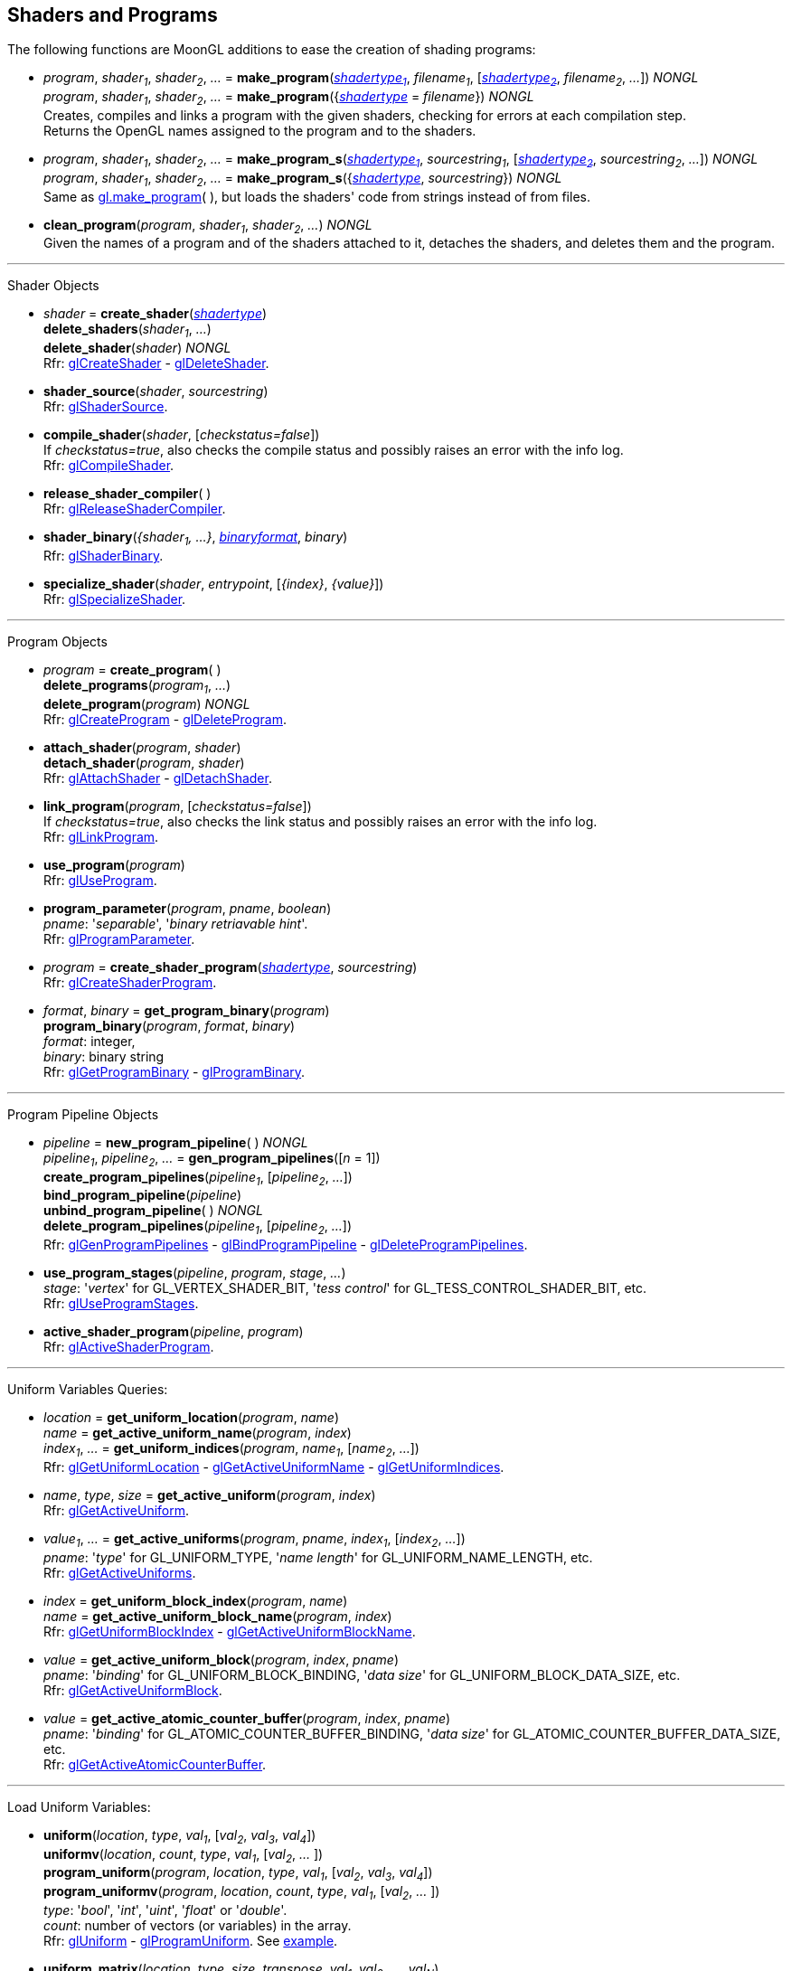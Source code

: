 
== Shaders and Programs

The following functions are MoonGL additions to ease the creation of shading programs:

[[gl.make_program]]
* _program_, _shader~1~_, _shader~2~_, _..._ =
*make_program*(<<shadertype, _shadertype~1~_>>, _filename~1~_, [<<shadertype, _shadertype~2~_>>, _filename~2~_, _..._]) _NONGL_ +
_program_, _shader~1~_, _shader~2~_, _..._ =
*make_program*({<<shadertype, _shadertype_>> = _filename_}) _NONGL_ +
[small]#Creates, compiles and links a program with the given shaders, checking for errors at each compilation step. +
Returns the OpenGL names assigned to the program and to the shaders.#


[[gl.make_program_s]]
* _program_, _shader~1~_, _shader~2~_, _..._ =
*make_program_s*(<<shadertype, _shadertype~1~_>>, _sourcestring~1~_, [<<shadertype, _shadertype~2~_>>, _sourcestring~2~_, _..._]) _NONGL_ +
_program_, _shader~1~_, _shader~2~_, _..._ =
*make_program_s*({<<shadertype, _shadertype_>>, _sourcestring_}) _NONGL_ +
[small]#Same as <<gl.make_program, gl.make_program>>(&nbsp;), but loads the shaders' code from strings instead of from files.#

* *clean_program*(_program_, _shader~1~_, _shader~2~_, _..._) _NONGL_ +
[small]#Given the names of a program and of the shaders attached to it, detaches the
shaders, and deletes them and the program.#

'''

Shader Objects

[[gl.create_shader]]
* _shader_ = *create_shader*(<<shadertype, _shadertype_>>) +
*delete_shaders*(_shader~1~_, _..._) +
*delete_shader*(_shader_) _NONGL_ +
[small]#Rfr: https://www.khronos.org/opengl/wiki/GLAPI/glCreateShader[glCreateShader] -
https://www.khronos.org/opengl/wiki/GLAPI/glDeleteShader[glDeleteShader].#

[[gl.shader_source]]
* *shader_source*(_shader_, _sourcestring_) +
[small]#Rfr: https://www.khronos.org/opengl/wiki/GLAPI/glShaderSource[glShaderSource].#

[[gl.compile_shader]]
* *compile_shader*(_shader_, [_checkstatus=false_]) +
[small]#If _checkstatus=true_, also checks the compile status and possibly raises
an error with the info log. +
Rfr: https://www.khronos.org/opengl/wiki/GLAPI/glCompileShader[glCompileShader].#

[[gl.release_shader_compiler]]
* *release_shader_compiler*( ) +
[small]#Rfr: https://www.khronos.org/opengl/wiki/GLAPI/glReleaseShaderCompiler[glReleaseShaderCompiler].#

////
[[gl.is_shader]]
* _boolean_ = *is_shader*(_shader_)
////

[[gl.shader_binary]]
* *shader_binary*(_{shader~1~, ...}_, <<shaderbinaryformat, _binaryformat_>>, _binary_) +
[small]#Rfr: https://www.khronos.org/opengl/wiki/GLAPI/glShaderBinary[glShaderBinary].#

[[gl.specialize_shader]]
* *specialize_shader*(_shader_, _entrypoint_, [_{index}_, _{value}_]) +
[small]#Rfr: https://www.khronos.org/opengl/wiki/GLAPI/glSpecializeShader[glSpecializeShader].#


'''

Program Objects

[[gl.create_program]]
* _program_ = *create_program*( ) +
*delete_programs*(_program~1~_, _..._) +
*delete_program*(_program_) _NONGL_ +
[small]#Rfr: 
https://www.khronos.org/opengl/wiki/GLAPI/glCreateProgram[glCreateProgram] -
https://www.khronos.org/opengl/wiki/GLAPI/glDeleteProgram[glDeleteProgram].#

[[gl.attach_shader]]
* *attach_shader*(_program_, _shader_) +
*detach_shader*(_program_, _shader_) +
[small]#Rfr: 
https://www.khronos.org/opengl/wiki/GLAPI/glAttachShader[glAttachShader] -
https://www.khronos.org/opengl/wiki/GLAPI/glDetachShader[glDetachShader].#

[[gl.link_program]]
* *link_program*(_program_, [_checkstatus=false_]) +
[small]#If _checkstatus=true_, also checks the link status and possibly raises
an error with the info log. +
Rfr: https://www.khronos.org/opengl/wiki/GLAPI/glLinkProgram[glLinkProgram].#

[[gl.use_program]]
* *use_program*(_program_) +
[small]#Rfr: https://www.khronos.org/opengl/wiki/GLAPI/glUseProgram[glUseProgram].#

[[gl.program_parameter]]
* *program_parameter*(_program_, _pname_, _boolean_) +
[small]#_pname_: '_separable_', '_binary retriavable hint_'. +
Rfr: https://www.khronos.org/opengl/wiki/GLAPI/glProgramParameter[glProgramParameter].#

[[gl.create_shader_program]]
* _program_ = *create_shader_program*(<<shadertype, _shadertype_>>, _sourcestring_) +
[small]#Rfr: https://www.khronos.org/opengl/wiki/GLAPI/glCreateShaderProgram[glCreateShaderProgram].#

////
[[gl.is_program]]
* _boolean_ = *is_program*(_program_)
////

[[gl.get_program_binary]]
* _format_, _binary_ = *get_program_binary*(_program_) +
*program_binary*(_program_, _format_, _binary_) +
[small]#_format_: integer, +
_binary_: binary string +
Rfr: 
https://www.khronos.org/opengl/wiki/GLAPI/glGetProgramBinary[glGetProgramBinary] -
https://www.khronos.org/opengl/wiki/GLAPI/glProgramBinary[glProgramBinary].#

'''

Program Pipeline Objects

[[gl.gen_program_pipelines]]
* _pipeline_ = *new_program_pipeline*( ) _NONGL_ +
_pipeline~1~_, _pipeline~2~_, _..._ = *gen_program_pipelines*([_n_ = 1]) +
*create_program_pipelines*(_pipeline~1~_, [_pipeline~2~_, _..._]) +
*bind_program_pipeline*(_pipeline_) +
*unbind_program_pipeline*( ) _NONGL_ +
*delete_program_pipelines*(_pipeline~1~_, [_pipeline~2~_, _..._]) +
[small]#Rfr: 
https://www.khronos.org/opengl/wiki/GLAPI/glGenProgramPipelines[glGenProgramPipelines] -
https://www.khronos.org/opengl/wiki/GLAPI/glBindProgramPipeline[glBindProgramPipeline] -
https://www.khronos.org/opengl/wiki/GLAPI/glDeleteProgramPipelines[glDeleteProgramPipelines].#

////
[[gl.is_program_pipeline]]
* _boolean_ = *is_program_pipeline*(_pipeline_)
////

[[gl.use_program_stages]]
* *use_program_stages*(_pipeline_, _program_, _stage_, _..._) +
[small]#_stage_: '_vertex_'  for GL_VERTEX_SHADER_BIT, '_tess control_' for GL_TESS_CONTROL_SHADER_BIT, etc. +
Rfr: https://www.khronos.org/opengl/wiki/GLAPI/glUseProgramStages[glUseProgramStages].#

[[gl.active_shader_program]]
* *active_shader_program*(_pipeline_, _program_) +
[small]#Rfr: https://www.khronos.org/opengl/wiki/GLAPI/glActiveShaderProgram[glActiveShaderProgram].#

'''

Uniform Variables Queries:

[[gl.get_uniform_location]]
* _location_ = *get_uniform_location*(_program_, _name_) +
_name_ = *get_active_uniform_name*(_program_, _index_) +
_index~1~_, _..._ = *get_uniform_indices*(_program_, _name~1~_, [_name~2~_, _..._]) +
[small]#Rfr: https://www.khronos.org/opengl/wiki/GLAPI/glGetUniformLocation[glGetUniformLocation] -
https://www.khronos.org/opengl/wiki/GLAPI/glGetActiveUniformName[glGetActiveUniformName] -
https://www.khronos.org/opengl/wiki/GLAPI/glGetUniformIndices[glGetUniformIndices].#

[[gl.get_active_uniform]]
* _name_, _type_, _size_ = *get_active_uniform*(_program_, _index_) +
[small]#Rfr: https://www.khronos.org/opengl/wiki/GLAPI/glGetActiveUniform[glGetActiveUniform].#

[[gl.get_active_uniforms]]
* _value~1~_, _..._ = *get_active_uniforms*(_program_, _pname_, _index~1~_, [_index~2~_, _..._]) +
[small]#_pname_: '_type_' for GL_UNIFORM_TYPE, '_name length_' for GL_UNIFORM_NAME_LENGTH, etc. +
Rfr: https://www.khronos.org/opengl/wiki/GLAPI/glGetActiveUniforms[glGetActiveUniforms].#

[[gl.get_uniform_block_index]]
* _index_ = *get_uniform_block_index*(_program_, _name_) +
_name_ = *get_active_uniform_block_name*(_program_, _index_) +
[small]#Rfr: https://www.khronos.org/opengl/wiki/GLAPI/glGetUniformBlockIndex[glGetUniformBlockIndex] -
https://www.khronos.org/opengl/wiki/GLAPI/glGetActiveUniformBlockName[glGetActiveUniformBlockName].#

[[gl.get_active_uniform_block]]
* _value_ = *get_active_uniform_block*(_program_, _index_, _pname_) +
[small]#_pname_: '_binding_' for GL_UNIFORM_BLOCK_BINDING, '_data size_' for 
GL_UNIFORM_BLOCK_DATA_SIZE, etc. +
Rfr: https://www.khronos.org/opengl/wiki/GLAPI/glGetActiveUniformBlock[glGetActiveUniformBlock].#

[[gl.get_active_atomic_counter_buffer]]
* _value_ = *get_active_atomic_counter_buffer*(_program_, _index_, _pname_) +
[small]#_pname_: '_binding_' for GL_ATOMIC_COUNTER_BUFFER_BINDING, '_data size_' for 
GL_ATOMIC_COUNTER_BUFFER_DATA_SIZE, etc. +
Rfr: https://www.khronos.org/opengl/wiki/GLAPI/glGetActiveAtomicCounterBuffer[glGetActiveAtomicCounterBuffer].#

'''

Load Uniform Variables:

[[gl.uniform]]
* *uniform*(_location_, _type_, _val~1~_, [_val~2~_, _val~3~_, _val~4~_]) +
*uniformv*(_location_, _count_, _type_, _val~1~_, [_val~2~_, _..._ ]) +
*program_uniform*(_program_, _location_, _type_, _val~1~_, [_val~2~_, _val~3~_, _val~4~_]) +
*program_uniformv*(_program_, _location_, _count_, _type_, _val~1~_, [_val~2~_, _..._ ]) +
[small]#_type_: '_bool_', '_int_', '_uint_', '_float_' or '_double_'. +
_count_: number of vectors (or variables) in the array. +
Rfr: 
https://www.khronos.org/opengl/wiki/GLAPI/glUniform[glUniform] -
https://www.khronos.org/opengl/wiki/GLAPI/glProgramUniform[glProgramUniform].
See <<snippet_uniform, example>>.#

[[gl.uniform_matrix]]
* *uniform_matrix*(_location_, _type_, _size_, _transpose_, _val~1~_, _val~2~_, _..._, _val~N~_) +
*uniform_matrixv*(_location_, _count_, _type_, _size_, _transpose_, _val~1~_, _val~2~_, _..._, _val~N~_) +
*program_uniform_matrix*(_program_, _location_, _type_, _size_, _transpose_, _val~1~_, _val~2~_, _..._, _val~N~_) +
*program_uniform_matrixv*(_program_, _location_, _count_, _type_, _size_, _transpose_, _val~1~_, _val~2~_, _..._, _val~N~_) +
[small]#_type_: '_bool_', '_int_', '_uint_', '_float_' or '_double_'. +
_size_: '_2x2_', '_3x3_', '_4x4_', '_2x3_', '_3x2_', '_2x4_', '_4x2'_', '_3x4_', '_4x3_'. +
_transpose_: boolean (= _true_ if the value are passed in row-major order). +
_count_: number of matrices in the array (_N_ = _count_ x no. of elements in a matrix). +
Rfr: 
https://www.khronos.org/opengl/wiki/GLAPI/glUniformMatrix[glUniformMatrix] -
https://www.khronos.org/opengl/wiki/GLAPI/glProgramUniformMatrix[glProgramUniformMatrix].
See <<snippet_uniform_matrix, example>>.#

'''

Uniform Buffer Objects Bindings:

[[gl.uniform_block_binding]]
* *uniform_block_binding*(_program_, _index_, _binding_) +
[small]#Rfr: https://www.khronos.org/opengl/wiki/GLAPI/glUniformBlockBinding[glUniformBlockBinding].#

'''

Shader Buffer Variables:

[[gl.shader_storage_block_binding]]
* *shader_storage_block_binding*(_program_, _index_, _binding_) +
[small]#Rfr: https://www.khronos.org/opengl/wiki/GLAPI/glShaderStorageBlockBinding[glShaderStorageBlockBinding].#

'''

Subroutine Uniform Variables:

[[gl.get_subroutine_uniform_location]]
* _location_ = *get_subroutine_uniform_location*(_program_, <<shadertype, _shadertype_>>, _name_) +
_index_ = *get_subroutine_index*(_program_, <<shadertype, _shadertype_>>, _name_) +
_name_ = *get_active_subroutine_name*(_program_, <<shadertype, _shadertype_>>, _index_) +
_name_ = *get_active_subroutine_uniform_name*(_program_, <<shadertype, _shadertype_>>, _index_) +
[small]#Rfr: https://www.khronos.org/opengl/wiki/GLAPI/glGetSubroutineUniformLocation[glGetSubroutineUniformLocation] -
https://www.khronos.org/opengl/wiki/GLAPI/glGetSubroutineIndex[glGetSubroutineIndex] -
https://www.khronos.org/opengl/wiki/GLAPI/glGetActiveSubroutineName[glGetActiveSubroutineName] -
https://www.khronos.org/opengl/wiki/GLAPI/glGetActiveSubroutineUniformName[glGetActiveSubroutineUniformName].#

[[gl.get_active_subroutine_uniform]]
* _value_, _..._ = 
*get_active_subroutine_uniform*(_program_, <<shadertype, _shadertype_>>, _index_, _pname_) +
[small]#_pname_: '_compatible subroutines_' for GL_COMPATIBLE_SUBROUTINES, etc. +
Rfr: https://www.khronos.org/opengl/wiki/GLAPI/glGetActiveSubroutineUniform[glGetActiveSubroutineUniform].#

[[gl.uniform_subroutines]]
* *uniform_subroutines*(<<shadertype, _shadertype_>>, _index~1~_, [_index~2~_, _..._]) +
[small]#Rfr: https://www.khronos.org/opengl/wiki/GLAPI/glUniformSubroutines[glUniformSubroutines].#

'''

Shared Memory Access

[[gl.memory_barrier]]
* *memory_barrier*(_bit~1~_, _bit~2~_, _..._) +
*memory_barrier_by_region*(_bit~1~_, _bit~2~_, _..._) +
[small]#_bit~k~_: '_all_' for GL_ALL_BARRIER_BITS, '_vertex attrib array_' for GL_VERTEX_ATTRIB_ARRAY_BARRIER_BIT, etc. +
Rfr: https://www.khronos.org/opengl/wiki/GLAPI/glMemoryBarrier[glMemoryBarrier].#

'''

Program Interfaces:

[[gl.get_program_interface]]
* _value_ = *get_program_interface*(_program_, _interface_, _pname_) +
_index_ = *get_program_resource_index*(_program_, _interface_, _name_) +
_name_ = *get_program_resource_name*(_program_, _interface_, _index_) +
_location_ = *get_program_resource_location*(_program_, _interface_, _name_) +
_index_ = *get_program_resource_location_index*(_program_, _interface_, _name_) +
_value_, _..._ = *get_program_resource*(_program_, _interface_, _index_, _property_) +
[small]#_interface_: '_uniform_' for GL_UNIFORM, '_uniform block_' for GL_UNIFORM_BLOCK, etc. +
_property_: '_array size_' for GL_ARRAY_SIZE, '_array stride_' for GL_ARRAY_STRIDE, etc. +
Rfr: https://www.khronos.org/opengl/wiki/Category:Core_API_Ref_Shader_Program_Query[Shader Program Query].#

'''

Shader and Program Queries

[[gl.get_shader]]
* _value_ = *get_shader*(_shader_, _pname_) +
[small]#_pname_: '_type_', '_delete status_', '_compile status_', '_info log length_', '_source length_'. +
Rfr: https://www.khronos.org/opengl/wiki/GLAPI/glGetShader[glGetShader].#

[[gl.get_program]]
* _value_, _..._ = *get_program*(_program_, _pname_) +
[small]#_pname_: '_active atomic counter buffers_' for GL_ACTIVE_ATOMIC_COUNTER_BUFFERS, etc. +
Rfr: https://www.khronos.org/opengl/wiki/GLAPI/glGetProgram[glGetProgram].#

[[gl.get_program_pipeline]]
* _value_, _..._ = *get_program_pipeline*(_pipeline_, _pname_) +
[small]#_pname_: '_active program_' for GL_ACTIVE_PROGRAM, '_validate status_' for GL_VALIDATE_STATUS, etc. +
Rfr: https://www.khronos.org/opengl/wiki/GLAPI/glGetProgramPipeline[glGetProgramPipeline].#

[[gl.get_attached_shaders]]
* _shader~1~_, _..._ = *get_attached_shaders*(_program_) +
[small]#Returns _nil_ if no shaders are attached to _program_. +
Rfr: https://www.khronos.org/opengl/wiki/GLAPI/glGetAttachedShaders[glGetAttachedShaders].#

[[gl.get_info_log]]
* _string_ = *get_shader_info_log*(_shader_) +
_string_ = *get_program_info_log*(_program_) +
_string_ = *get_program_pipeline_info_log*(_pipeline_) +
[small]#Rfr: https://www.khronos.org/opengl/wiki/GLAPI/glGetShaderInfoLog[glGetShaderInfoLog] -
https://www.khronos.org/opengl/wiki/GLAPI/glGetProgramInfoLog[glGetProgramInfoLog] -
https://www.khronos.org/opengl/wiki/GLAPI/glGetProgramPipelineInfoLog[glGetProgramPipelineInfoLog].#

[[gl.get_shader_source]]
* _string_ = *get_shader_source*(_shader_) +
[small]#Rfr: https://www.khronos.org/opengl/wiki/GLAPI/glGetShaderSource[glGetShaderSource].#

[[gl.get_shader_precision_format]]
* _range~0~_, _range~1~_, _precision_ = 
*get_shader_precision_format*(<<shadertype, _shadertype_>>, _precisiontype_) +
[small]#_precisiontype_: '_low int_' for GL_LOW_INT, '_medium int_' for GL_MEDIUM_INT, etc. +
Rfr: https://www.khronos.org/opengl/wiki/GLAPI/glGetShaderPrecisionFormat[glGetShaderPrecisionFormat].#

[[gl.get_uniform]]
* _val~1~_, _..._ = *get_uniform*(_program_, _location_, _type_, _size_) +
[small]#_type_: '_bool_', '_int_', '_uint_', '_float_' or '_double_'. +
_size_: number of elements in the uniform variable, vector or matrix (_1 ... 16_). +
Rfr: https://www.khronos.org/opengl/wiki/GLAPI/glGetUniform[glGetUniform].#

[[gl.get_uniform_subroutine]]
* _value_ = *get_uniform_subroutine*(<<shadertype, _shadertype_>>, _location_) +
[small]#Rfr: https://www.khronos.org/opengl/wiki/GLAPI/glGetUniformSubroutine[glGetUniformSubroutine].#

[[gl.get_program_stage]]
* _value_, _..._ = *get_program_stage*(_program_, <<shadertype, _shadertype_>>, _pname_) +
[small]#_pname_: '_active subroutines_' for GL_ACTIVE_SUBROUTINES, etc. +
Rfr: https://www.khronos.org/opengl/wiki/GLAPI/glGetProgramStage[glGetProgramStage].#

